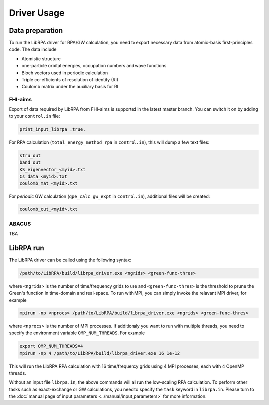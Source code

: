 Driver Usage
============

Data preparation
----------------

To run the LibRPA driver for RPA/GW calculation, you need to export necessary
data from atomic-basis first-principles code.
The data include

* Atomistic structure
* one-particle orbital energies, occupation numbers and wave functions
* Bloch vectors used in periodic calculation
* Triple co-efficients of resolution of identity (RI)
* Coulomb matrix under the auxiliary basis for RI

FHI-aims
~~~~~~~~

Export of data required by LibRPA from FHI-aims is supported in the latest
master branch. You can switch it on by adding to your ``control.in`` file:

.. code-block:: text

   print_input_librpa .true.

For RPA calculation (``total_energy_method rpa`` in ``control.in``), this will dump a few text files:

.. code-block:: text

   stru_out
   band_out
   KS_eigenvector_<myid>.txt
   Cs_data_<myid>.txt
   coulomb_mat_<myid>.txt

For *periodic* GW calculation (``qpe_calc gw_expt`` in ``control.in``), additional files will be created:

.. code-block:: text

   coulomb_cut_<myid>.txt

ABACUS
~~~~~~

TBA

LibRPA run
----------

The LibRPA driver can be called using the following syntax:

.. code-block:: bash

   /path/to/LibRPA/build/librpa_driver.exe <ngrids> <green-func-thres>

where ``<ngrids>`` is the number of time/frequency grids to use and
``<green-func-thres>`` is the threshold to prune the Green's function in
time-domain and real-space. To run with MPI, you can simply invoke the relavant MPI driver,
for example

.. code-block:: bash

   mpirun -np <nprocs> /path/to/LibRPA/build/librpa_driver.exe <ngrids> <green-func-thres>

where ``<nprocs>`` is the number of MPI processes.
If additionaly you want to run with multiple threads, you need to specify the
environment variable ``OMP_NUM_THREADS``. For example

.. code-block:: bash

   export OMP_NUM_THREADS=4
   mpirun -np 4 /path/to/LibRPA/build/librpa_driver.exe 16 1e-12

This will run the LibRPA RPA calculation with 16 time/frequency grids using
4 MPI processes, each with 4 OpenMP threads.


Without an input file ``librpa.in``, the above commands will all run the
low-scaling RPA calculation.
To perform other tasks such as exact-exchange or GW calculations, you
need to specify the ``task`` keyword in ``librpa.in``. Please turn to the
:doc:`manual page of input parameters <../manual/input_parameters>` for more
information.

